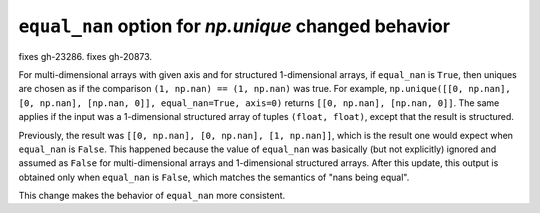 ``equal_nan`` option for `np.unique` changed behavior
-----------------------------------------------------
fixes gh-23286.
fixes gh-20873.

For multi-dimensional arrays with given axis and for structured 1-dimensional
arrays, if ``equal_nan`` is ``True``, then uniques are chosen as if the
comparison ``(1, np.nan) == (1, np.nan)`` was true. For example,
``np.unique([[0, np.nan], [0, np.nan], [np.nan, 0]], equal_nan=True, axis=0)``
returns ``[[0, np.nan], [np.nan, 0]]``. The same applies if the input was a
1-dimensional structured array of tuples ``(float, float)``, except that the
result is structured.

Previously, the result was ``[[0, np.nan], [0, np.nan], [1, np.nan]]``, which
is the result one would expect when ``equal_nan`` is ``False``. This happened
because the value of ``equal_nan`` was basically (but not explicitly) ignored
and assumed as ``False`` for multi-dimensional arrays and 1-dimensional
structured arrays. After this update, this output is obtained only when
``equal_nan`` is ``False``, which matches the semantics of "nans being equal".

This change makes the behavior of ``equal_nan`` more consistent.

